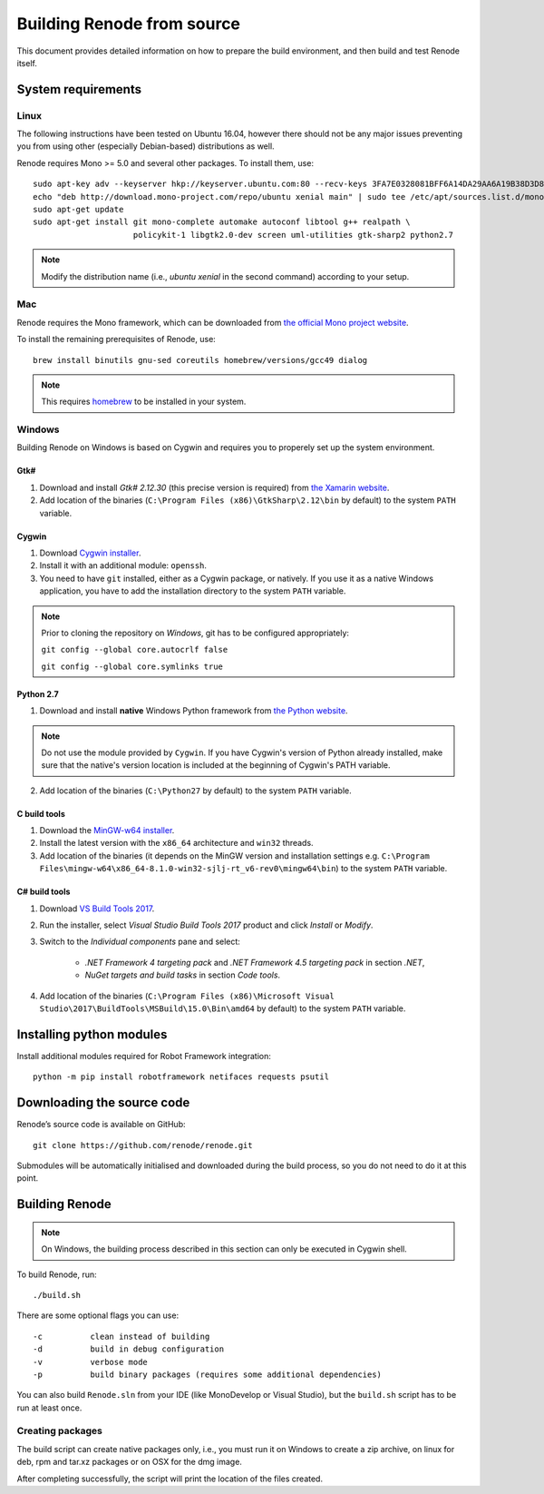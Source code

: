 .. _building-from-source:

Building Renode from source
===========================

This document provides detailed information on how to prepare the build environment, and then build and test Renode itself.

System requirements
-------------------

Linux
+++++

The following instructions have been tested on Ubuntu 16.04, however there should not be any major issues preventing you from using other (especially Debian-based) distributions as well.

Renode requires Mono >= 5.0 and several other packages.
To install them, use::

   sudo apt-key adv --keyserver hkp://keyserver.ubuntu.com:80 --recv-keys 3FA7E0328081BFF6A14DA29AA6A19B38D3D831EF
   echo "deb http://download.mono-project.com/repo/ubuntu xenial main" | sudo tee /etc/apt/sources.list.d/mono-xamarin.list
   sudo apt-get update
   sudo apt-get install git mono-complete automake autoconf libtool g++ realpath \
                        policykit-1 libgtk2.0-dev screen uml-utilities gtk-sharp2 python2.7

.. note::

    Modify the distribution name (i.e., `ubuntu xenial` in the second command) according to your setup.

Mac
+++

Renode requires the Mono framework, which can be downloaded from `the official Mono project website <https://download.mono-project.com/archive/mdk-latest-stable.pkg>`_.

To install the remaining prerequisites of Renode, use::

   brew install binutils gnu-sed coreutils homebrew/versions/gcc49 dialog

.. note::

   This requires `homebrew <http://brew.sh/>`_ to be installed in your system.

Windows
+++++++

Building Renode on Windows is based on Cygwin and requires you to properely set up the system environment.

Gtk#
~~~~

1. Download and install *Gtk# 2.12.30* (this precise version is required) from `the Xamarin website <http://download.xamarin.com/GTKforWindows/Windows/gtk-sharp-2.12.30.msi>`_.

2. Add location of the binaries (``C:\Program Files (x86)\GtkSharp\2.12\bin`` by default) to the system ``PATH`` variable.

Cygwin
~~~~~~

1. Download `Cygwin installer <https://cygwin.com/setup-x86_64.exe>`_.

2. Install it with an additional module: ``openssh``.

3. You need to have ``git`` installed, either as a Cygwin package, or natively. If you use it as a native Windows application, you have to add the installation directory to the system ``PATH`` variable.

.. note::

    Prior to cloning the repository on *Windows*, git has to be configured appropriately:

    ``git config --global core.autocrlf false``

    ``git config --global core.symlinks true``

Python 2.7
~~~~~~~~~~

1. Download and install **native** Windows Python framework from `the Python website <https://www.python.org/downloads/>`_.

.. note::

   Do not use the module provided by ``Cygwin``. If you have Cygwin's version of Python already installed, make sure that the native's version location is included at the beginning of Cygwin's PATH variable.

2. Add location of the binaries (``C:\Python27`` by default) to the system ``PATH`` variable.

C build tools
~~~~~~~~~~~~~

1. Download the `MinGW-w64 installer <https://sourceforge.net/projects/mingw-w64/files/latest/download?source=files>`_.

2. Install the latest version with the ``x86_64`` architecture and ``win32`` threads.

3. Add location of the binaries (it depends on the MinGW version and installation settings e.g. ``C:\Program Files\mingw-w64\x86_64-8.1.0-win32-sjlj-rt_v6-rev0\mingw64\bin``) to the system ``PATH`` variable.

C# build tools
~~~~~~~~~~~~~~

1. Download `VS Build Tools 2017 <https://www.visualstudio.com/thank-you-downloading-visual-studio/?sku=BuildTools&rel=15#>`_.

2. Run the installer, select *Visual Studio Build Tools 2017* product and click *Install* or *Modify*.

3. Switch to the *Individual components* pane and select:

    * *.NET Framework 4 targeting pack* and *.NET Framework 4.5 targeting pack* in section *.NET*,

    * *NuGet targets and build tasks* in section *Code tools*.

4. Add location of the binaries (``C:\Program Files (x86)\Microsoft Visual Studio\2017\BuildTools\MSBuild\15.0\Bin\amd64`` by default) to the system ``PATH`` variable.

Installing python modules
-------------------------

Install additional modules required for Robot Framework integration::

    python -m pip install robotframework netifaces requests psutil

Downloading the source code
---------------------------

Renode’s source code is available on GitHub::

   git clone https://github.com/renode/renode.git

Submodules will be automatically initialised and downloaded during the build process, so you do not need to do it at this point.

Building Renode
---------------

.. note::

    On Windows, the building process described in this section can only be executed in Cygwin shell.

To build Renode, run::

   ./build.sh

There are some optional flags you can use::

   -c          clean instead of building
   -d          build in debug configuration
   -v          verbose mode
   -p          build binary packages (requires some additional dependencies)

You can also build ``Renode.sln`` from your IDE (like MonoDevelop or Visual Studio), but the ``build.sh`` script has to be run at least once.

Creating packages
+++++++++++++++++

The build script can create native packages only, i.e., you must run it on Windows to create a zip archive, on linux for deb, rpm and tar.xz packages or on OSX for the dmg image.

After completing successfully, the script will print the location of the files created.
